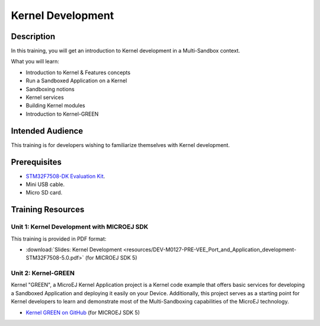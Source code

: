 .. _training_kernel_development:

==================
Kernel Development
==================

Description
===========

In this training, you will get an introduction to Kernel development
in a Multi-Sandbox context.

What you will learn:

- Introduction to Kernel & Features concepts
- Run a Sandboxed Application on a Kernel
- Sandboxing notions
- Kernel services
- Building Kernel modules
- Introduction to Kernel-GREEN

Intended Audience
=================

This training is for developers wishing to familiarize themselves with Kernel development.

Prerequisites
=============

- `STM32F7508-DK Evaluation Kit <https://www.st.com/en/evaluation-tools/stm32f7508-dk.html>`__.
- Mini USB cable.
- Micro SD card.

Training Resources
==================

Unit 1: Kernel Development with MICROEJ SDK
-------------------------------------------

This training is provided in PDF format:

- :download:`Slides: Kernel Development <resources/DEV-M0127-PRE-VEE_Port_and_Application_development-STM32F7508-5.0.pdf>` (for MICROEJ SDK 5)

Unit 2: Kernel-GREEN
--------------------

Kernel "GREEN", a MicroEJ Kernel Application project is a Kernel code example that offers basic services 
for developing a Sandboxed Application and deploying it easily on your Device. 
Additionally, this project serves as a starting point for Kernel developers to learn and demonstrate 
most of the Multi-Sandboxing capabilities of the MicroEJ technology.

- `Kernel GREEN on GitHub <https://github.com/MicroEJ/Kernel-GREEN>`_ (for MICROEJ SDK 5)

..
   | Copyright 2024, MicroEJ Corp. Content in this space is free 
   for read and redistribute. Except if otherwise stated, modification 
   is subject to MicroEJ Corp prior approval.
   | MicroEJ is a trademark of MicroEJ Corp. All other trademarks and 
   copyrights are the property of their respective owners.